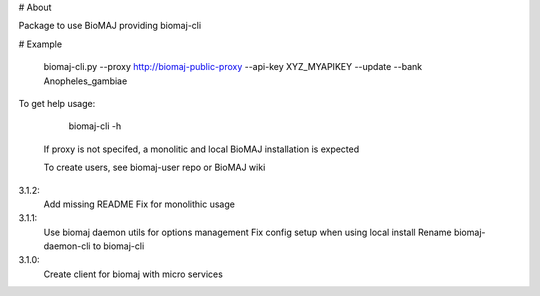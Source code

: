 # About

Package to use BioMAJ providing biomaj-cli

# Example

    biomaj-cli.py --proxy http://biomaj-public-proxy --api-key XYZ_MYAPIKEY --update --bank Anopheles_gambiae

To get help usage:

    biomaj-cli -h

 If proxy is not specifed, a monolitic and local BioMAJ installation is expected

 To create users, see biomaj-user repo or BioMAJ wiki


3.1.2:
  Add missing README
  Fix for monolithic usage
3.1.1:
  Use biomaj daemon utils for options management
  Fix config setup when using local install
  Rename biomaj-daemon-cli to biomaj-cli
3.1.0:
  Create client for biomaj with micro services


